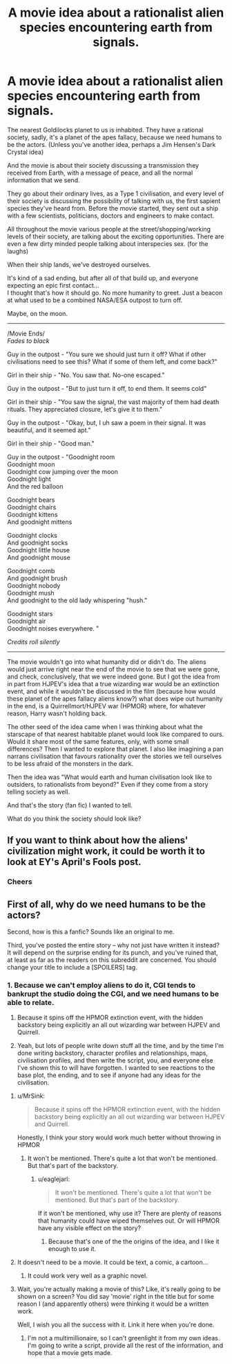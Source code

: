 #+TITLE: A movie idea about a rationalist alien species encountering earth from signals.

* A movie idea about a rationalist alien species encountering earth from signals.
:PROPERTIES:
:Author: richardwhereat
:Score: 7
:DateUnix: 1417241164.0
:DateShort: 2014-Nov-29
:END:
The nearest Goldilocks planet to us is inhabited. They have a rational society, sadly, it's a planet of the apes fallacy, because we need humans to be the actors. (Unless you've another idea, perhaps a Jim Hensen's Dark Crystal idea)

And the movie is about their society discussing a transmission they received from Earth, with a message of peace, and all the normal information that we send.

They go about their ordinary lives, as a Type 1 civilisation, and every level of their society is discussing the possibility of talking with us, the first sapient species they've heard from. Before the movie started, they sent out a ship with a few scientists, politicians, doctors and engineers to make contact.

All throughout the movie various people at the street/shopping/working levels of their society, are talking about the exciting opportunities. There are even a few dirty minded people talking about interspecies sex. (for the laughs)

When their ship lands, we've destroyed ourselves.

It's kind of a sad ending, but after all of that build up, and everyone expecting an epic first contact...\\
I thought that's how it should go. No more humanity to greet. Just a beacon at what used to be a combined NASA/ESA outpost to turn off.

Maybe, on the moon.

--------------

/Movie Ends/\\
/Fades to black/

Guy in the outpost - "You sure we should just turn it off? What if other civilisations need to see this? What if some of them left, and come back?"

Girl in their ship - "No. You saw that. No-one escaped."

Guy in the outpost - "But to just turn it off, to end them. It seems cold"

Girl in their ship - "You saw the signal, the vast majority of them had death rituals. They appreciated closure, let's give it to them."

Guy in the outpost - "Okay, but, I uh saw a poem in their signal. It was beautiful, and it seemed apt."

Girl in their ship - "Good man."

Guy in the outpost - "Goodnight room\\
Goodnight moon\\
Goodnight cow jumping over the moon\\
Goodnight light\\
And the red balloon

Goodnight bears\\
Goodnight chairs\\
Goodnight kittens\\
And goodnight mittens

Goodnight clocks\\
And goodnight socks\\
Goodnight little house\\
And goodnight mouse

Goodnight comb\\
And goodnight brush\\
Goodnight nobody\\
Goodnight mush\\
And goodnight to the old lady whispering "hush."

Goodnight stars\\
Goodnight air\\
Goodnight noises everywhere. "

/Credits roll silently/

--------------

The movie wouldn't go into what humanity did or didn't do. The aliens would just arrive right near the end of the movie to see that we were gone, and check, conclusively, that we were indeed gone. But I got the idea from in part from HJPEV's idea that a true wizarding war would be an extinction event, and while it wouldn't be discussed in the film (because how would these planet of the apes fallacy aliens know?) what does wipe out humanity in the end, is a Quirrellmort/HJPEV war (HPMOR) where, for whatever reason, Harry wasn't holding back.

The other seed of the idea came when I was thinking about what the starscape of that nearest habitable planet would look like compared to ours. Would it share most of the same features, only, with some small differences? Then I wanted to explore that planet. I also like imagining a pan narrans civilisation that favours rationality over the stories we tell ourselves to be less afraid of the monsters in the dark.

Then the idea was "What would earth and human civilisation look like to outsiders, to rationalists from beyond?" Even if they come from a story telling society as well.

And that's the story (fan fic) I wanted to tell.

What do you think the society should look like?


** If you want to think about how the aliens' civilization might work, it could be worth it to look at EY's April's Fools post.
:PROPERTIES:
:Score: 3
:DateUnix: 1417302947.0
:DateShort: 2014-Nov-30
:END:

*** Cheers
:PROPERTIES:
:Author: richardwhereat
:Score: 1
:DateUnix: 1417307159.0
:DateShort: 2014-Nov-30
:END:


** First of all, why do we need humans to be the actors?

Second, how is this a fanfic? Sounds like an original to me.

Third, you've posted the entire story -- why not just have written it instead? It will depend on the surprise ending for its punch, and you've ruined that, at least as far as the readers on this subreddit are concerned. You should change your title to include a [SPOILERS] tag.
:PROPERTIES:
:Author: eaglejarl
:Score: 2
:DateUnix: 1417281227.0
:DateShort: 2014-Nov-29
:END:

*** 1. Because we can't employ aliens to do it, CGI tends to bankrupt the studio doing the CGI, and we need humans to be able to relate.

2. Because it spins off the HPMOR extinction event, with the hidden backstory being explicitly an all out wizarding war between HJPEV and Quirrell.

3. Yeah, but lots of people write down stuff all the time, and by the time I'm done writing backstory, character profiles and relationships, maps, civilisation profiles, and then write the script, you, and everyone else I've shown this to will have forgotten. I wanted to see reactions to the base plot, the ending, and to see if anyone had any ideas for the civilisation.
:PROPERTIES:
:Author: richardwhereat
:Score: 1
:DateUnix: 1417303856.0
:DateShort: 2014-Nov-30
:END:

**** u/MrSink:
#+begin_quote
  Because it spins off the HPMOR extinction event, with the hidden backstory being explicitly an all out wizarding war between HJPEV and Quirrell.
#+end_quote

Honestly, I think your story would work much better without throwing in HPMOR
:PROPERTIES:
:Author: MrSink
:Score: 2
:DateUnix: 1417305494.0
:DateShort: 2014-Nov-30
:END:

***** It won't be mentioned. There's quite a lot that won't be mentioned. But that's part of the backstory.
:PROPERTIES:
:Author: richardwhereat
:Score: 0
:DateUnix: 1417307145.0
:DateShort: 2014-Nov-30
:END:

****** u/eaglejarl:
#+begin_quote
  It won't be mentioned. There's quite a lot that won't be mentioned. But that's part of the backstory.
#+end_quote

If it won't be mentioned, why use it? There are plenty of reasons that humanity could have wiped themselves out. Or will HPMOR have any visible effect on the story?
:PROPERTIES:
:Author: eaglejarl
:Score: 2
:DateUnix: 1417309971.0
:DateShort: 2014-Nov-30
:END:

******* Because that's one of the the origins of the idea, and I like it enough to use it.
:PROPERTIES:
:Author: richardwhereat
:Score: 0
:DateUnix: 1417311078.0
:DateShort: 2014-Nov-30
:END:


**** It doesn't need to be a movie. It could be text, a comic, a cartoon...
:PROPERTIES:
:Score: 2
:DateUnix: 1417344684.0
:DateShort: 2014-Nov-30
:END:

***** It could work very well as a graphic novel.
:PROPERTIES:
:Author: richardwhereat
:Score: 1
:DateUnix: 1417348711.0
:DateShort: 2014-Nov-30
:END:


**** Wait, you're actually making a movie of this? Like, it's really going to be shown on a screen? You did say 'movie' right in the title but for some reason I (and apparently others) were thinking it would be a written work.

Well, I wish you all the success with it. Link it here when you're done.
:PROPERTIES:
:Author: eaglejarl
:Score: 1
:DateUnix: 1417309935.0
:DateShort: 2014-Nov-30
:END:

***** I'm not a multimillionaire, so I can't greenlight it from my own ideas. I'm going to write a script, provide all the rest of the information, and hope that a movie gets made.
:PROPERTIES:
:Author: richardwhereat
:Score: 1
:DateUnix: 1417310947.0
:DateShort: 2014-Nov-30
:END:

